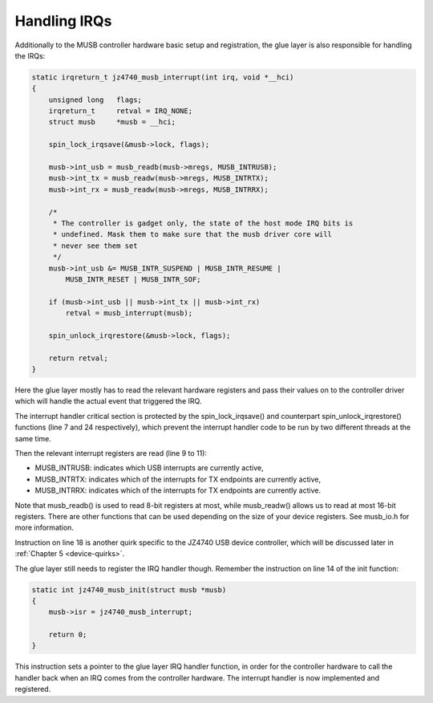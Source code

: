 .. -*- coding: utf-8; mode: rst -*-

.. _handling-irqs:

*************
Handling IRQs
*************

Additionally to the MUSB controller hardware basic setup and
registration, the glue layer is also responsible for handling the IRQs:


.. code-block:: c

    static irqreturn_t jz4740_musb_interrupt(int irq, void *__hci)
    {
        unsigned long   flags;
        irqreturn_t     retval = IRQ_NONE;
        struct musb     *musb = __hci;

        spin_lock_irqsave(&musb->lock, flags);

        musb->int_usb = musb_readb(musb->mregs, MUSB_INTRUSB);
        musb->int_tx = musb_readw(musb->mregs, MUSB_INTRTX);
        musb->int_rx = musb_readw(musb->mregs, MUSB_INTRRX);

        /*
         * The controller is gadget only, the state of the host mode IRQ bits is
         * undefined. Mask them to make sure that the musb driver core will
         * never see them set
         */
        musb->int_usb &= MUSB_INTR_SUSPEND | MUSB_INTR_RESUME |
            MUSB_INTR_RESET | MUSB_INTR_SOF;

        if (musb->int_usb || musb->int_tx || musb->int_rx)
            retval = musb_interrupt(musb);

        spin_unlock_irqrestore(&musb->lock, flags);

        return retval;
    }

Here the glue layer mostly has to read the relevant hardware registers
and pass their values on to the controller driver which will handle the
actual event that triggered the IRQ.

The interrupt handler critical section is protected by the
spin_lock_irqsave() and counterpart spin_unlock_irqrestore()
functions (line 7 and 24 respectively), which prevent the interrupt
handler code to be run by two different threads at the same time.

Then the relevant interrupt registers are read (line 9 to 11):

-  MUSB_INTRUSB: indicates which USB interrupts are currently active,

-  MUSB_INTRTX: indicates which of the interrupts for TX endpoints are
   currently active,

-  MUSB_INTRRX: indicates which of the interrupts for TX endpoints are
   currently active.

Note that musb_readb() is used to read 8-bit registers at most, while
musb_readw() allows us to read at most 16-bit registers. There are
other functions that can be used depending on the size of your device
registers. See musb_io.h for more information.

Instruction on line 18 is another quirk specific to the JZ4740 USB
device controller, which will be discussed later in
:ref:`Chapter 5 <device-quirks>`.

The glue layer still needs to register the IRQ handler though. Remember
the instruction on line 14 of the init function:


.. code-block:: c

    static int jz4740_musb_init(struct musb *musb)
    {
        musb->isr = jz4740_musb_interrupt;

        return 0;
    }

This instruction sets a pointer to the glue layer IRQ handler function,
in order for the controller hardware to call the handler back when an
IRQ comes from the controller hardware. The interrupt handler is now
implemented and registered.


.. ------------------------------------------------------------------------------
.. This file was automatically converted from DocBook-XML with the dbxml
.. library (https://github.com/return42/dbxml2rst). The origin XML comes
.. from the linux kernel:
..
..   http://git.kernel.org/cgit/linux/kernel/git/torvalds/linux.git
.. ------------------------------------------------------------------------------
